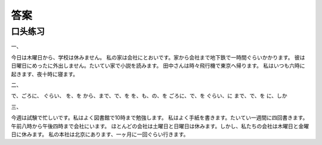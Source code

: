 
答案
==============================

口头练习
------------------


一、

今日は木曜日から、学校は休みません。
私の家は会社にとおいです。家から会社まで地下鉄で一時間ぐらいかかります。
彼は日曜日にめったに外出しません。たいてい家で小説を読みます。
田中さんは時々飛行機で東京へ帰ります。
私はいつも六時に起きます、夜十時に寝ます。

二、

で、ごろに、
ぐらい、
を、を
から、まで、で、を
を、も、の、を
ごろに、で、を
ぐらい、に
まで、で、を
に、しか

三、

今週は試験で忙しいです。私はよく図書館で10時まで勉強します。
私はよく手紙を書きます。たいてい一週間に四回書きます。
午前八時から午後四時まで会社にいます。
ほとんどの会社は土曜日と日曜日は休みます。しかし、私たちの会社は木曜日と金曜日に休みます。
私の本社は北京にあります、一ヶ月に一回ぐらい行きます。